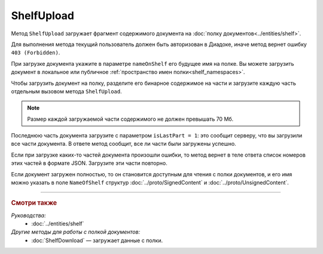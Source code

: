 ShelfUpload
===========

Метод ``ShelfUpload`` загружает фрагмент содержимого документа на :doc:`полку документов<../entities/shelf>`.

.. http:post:: /ShelfUpload

	:queryparam nameOnShelf: имя документа на :doc:`полке документов <../entities/shelf>`.
	:queryparam partIndex: номер загружаемого фрагмента документа. Фрагменты индексируются с 0.
	:queryparam isLastPart: признак того, что загружается последний фрагмент документа. Для последнего фрагмента должен быть равен 1, для остальных может отсутствовать или быть равным 0.

	:requestheader Authorization: данные, необходимые для :doc:`авторизации <../Authorization>`.
	
	:request Body: Тело запроса должно содержать бинарные данные, представляющие собой фрагмент содержимого.

	:statuscode 200: операция успешно завершена.
	:statuscode 400: данные в запросе имеют неверный формат или отсутствуют обязательные параметры.
	:statuscode 403: доступ к ящику с предоставленным авторизационным токеном запрещен.
	:statuscode 500: при обработке запроса возникла непредвиденная ошибка.

Для выполнения метода текущий пользователь должен быть авторизован в Диадоке, иначе метод вернет ошибку ``403 (Forbidden)``.

При загрузке документа укажите в параметре ``nameOnShelf`` его будущее имя на полке. Вы можете загрузить документ в локальное или публичное :ref:`пространство имен полки<shelf_namespaces>`.

Чтобы загрузить документ на полку, разделите его бинарное содержимое на части и загрузите каждую часть отдельным вызовом метода ``ShelfUpload``.

.. note::
	Размер каждой загружаемой части содержимого не должен превышать 70 Мб.

Последнюю часть документа загрузите с параметром ``isLastPart = 1``: это сообщит серверу, что вы загрузили все части документа. В ответе метод сообщит, все ли части были загружены успешно.

Если при загрузке каких-то частей документа произошли ошибки, то метод вернет в теле ответа список номеров этих частей в формате JSON. Загрузите эти части повторно. 

Если документ загружен полностью, то он становится доступным для чтения с полки документов, и его имя можно указать в поле ``NameOfShelf`` структур :doc:`../proto/SignedContent` и :doc:`../proto/UnsignedContent`.

----

.. rubric:: Смотри также

*Руководства:*
	- :doc:`../entities/shelf`

*Другие методы для работы с полкой документов:*
	- :doc:`ShelfDownload` — загружает данные с полки.